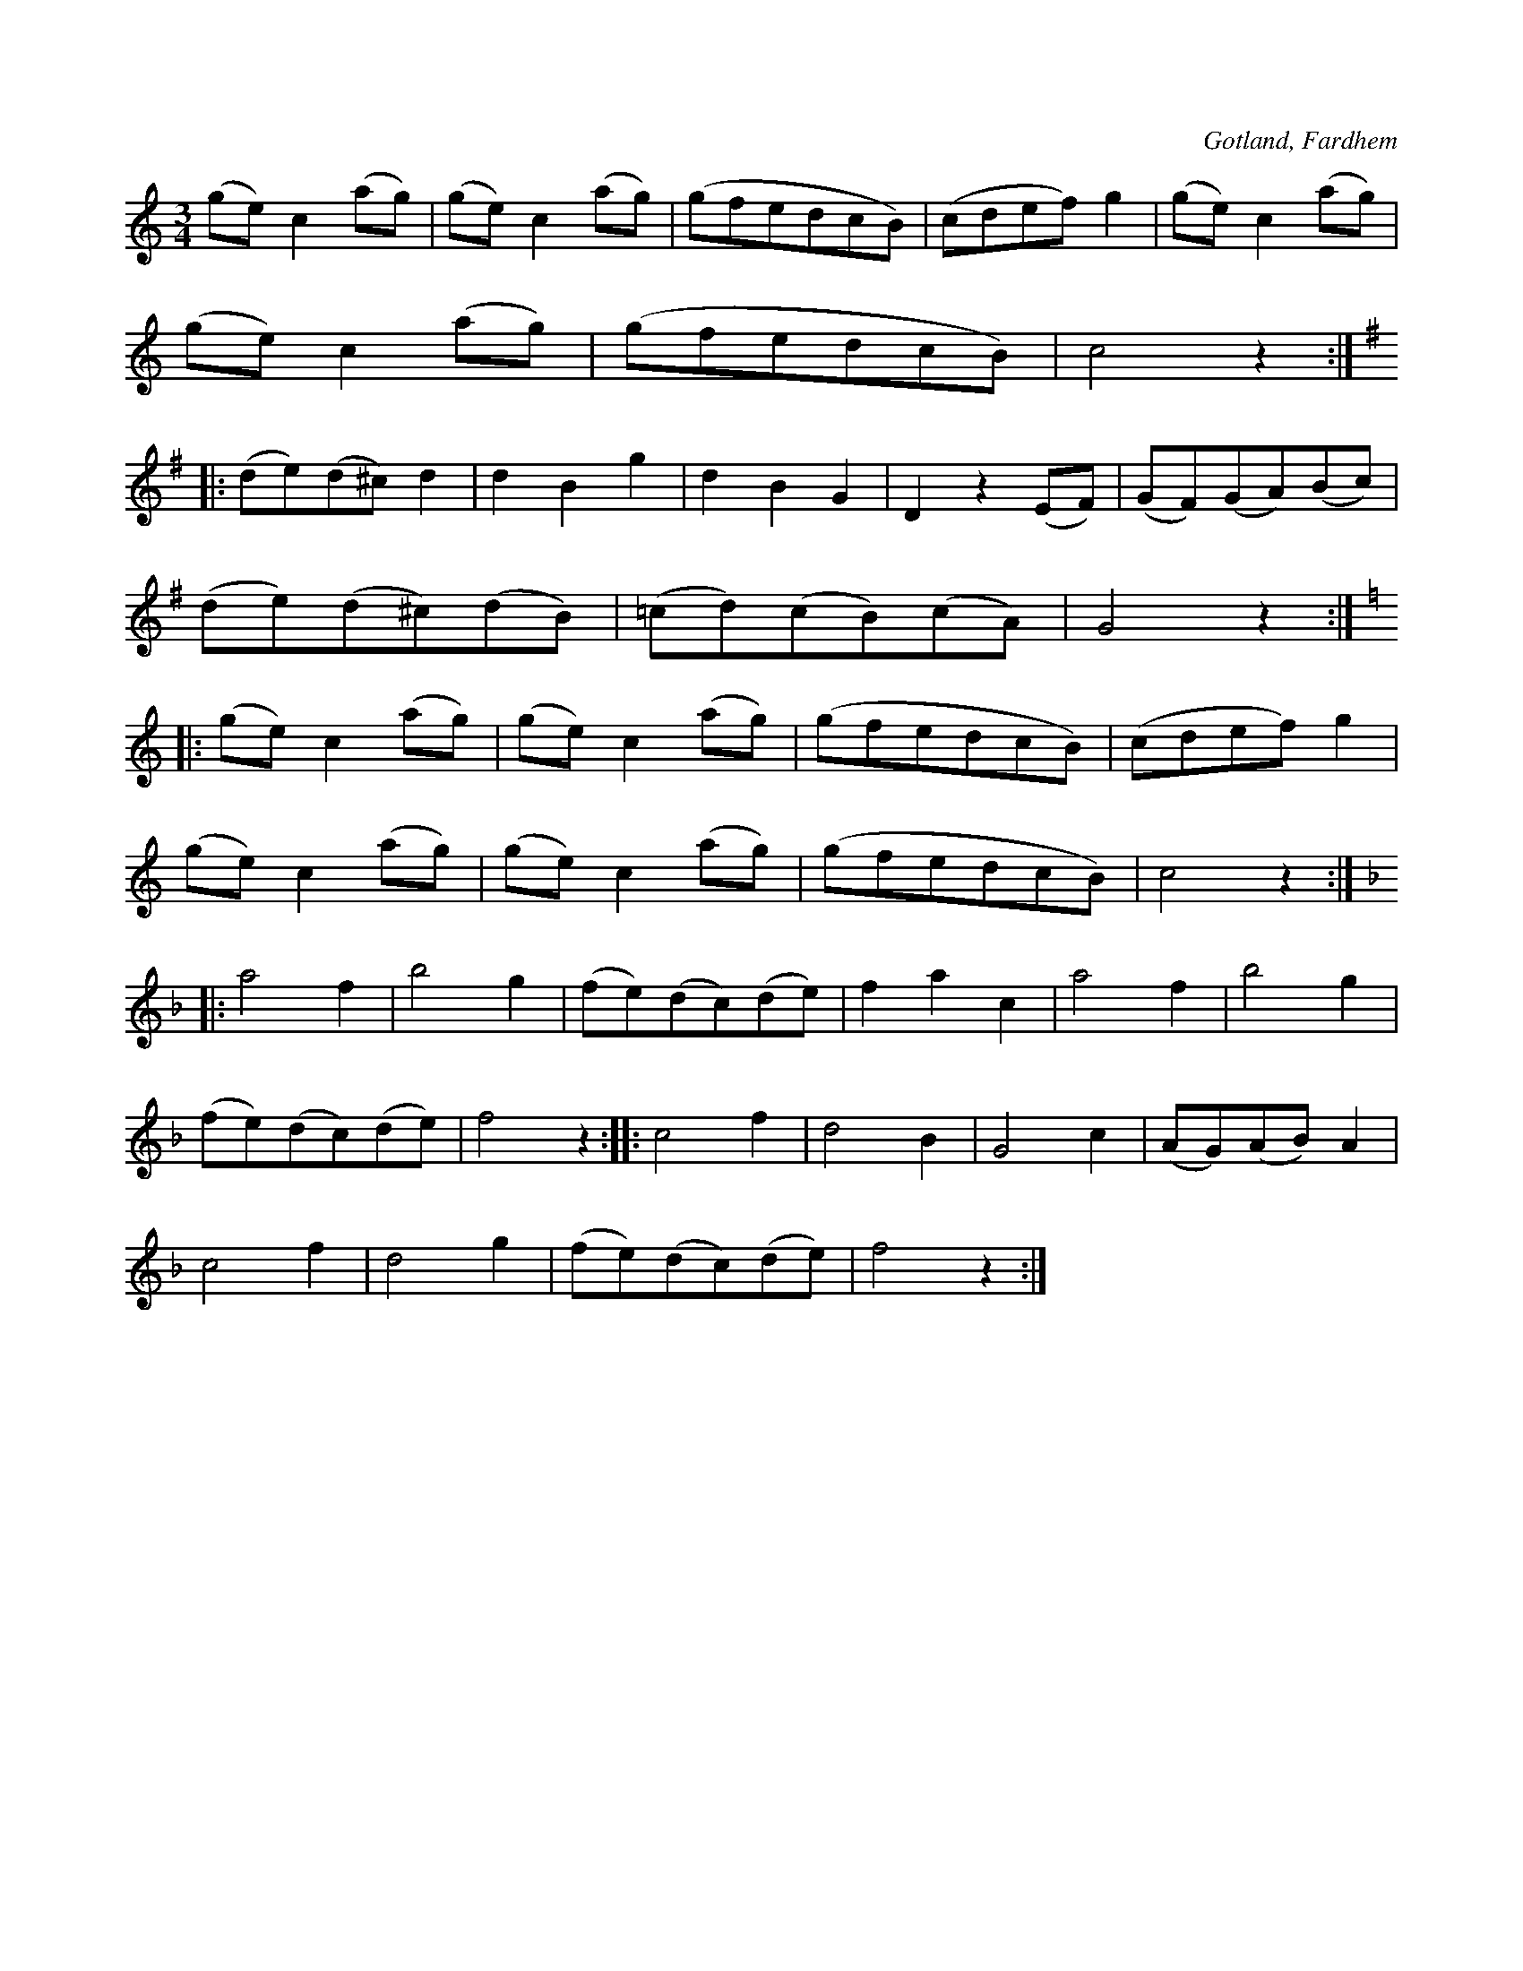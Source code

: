 X:535
T:
S:Efter f. d. hemmansägaren Gardell, Rodarve i Fardhem.
R:vals
O:Gotland, Fardhem
M:3/4
L:1/8
K:C
(ge) c2 (ag)|(ge) c2 (ag)|(gfedcB)|(cdef) g2|(ge) c2 (ag)|
(ge) c2 (ag)|(gfedcB)|c4 z2:|
K:G
|:(de)(d^c) d2|d2 B2 g2|d2 B2 G2|D2 z2 (EF)|(GF)(GA)(Bc)|
(de)(d^c)(dB)|(=cd)(cB)(cA)|G4 z2:|
K:C
|:(ge) c2 (ag)|(ge) c2 (ag)|(gfedcB)|(cdef) g2|
(ge) c2 (ag)|(ge) c2 (ag)|(gfedcB)|c4 z2:|
K:F
|:a4 f2|b4 g2|(fe)(dc)(de)|f2 a2 c2|a4 f2|b4 g2|
(fe)(dc)(de)|f4 z2::c4 f2|d4 B2|G4 c2|(AG)(AB) A2|
c4 f2|d4 g2|(fe)(dc)(de)|f4 z2:|

